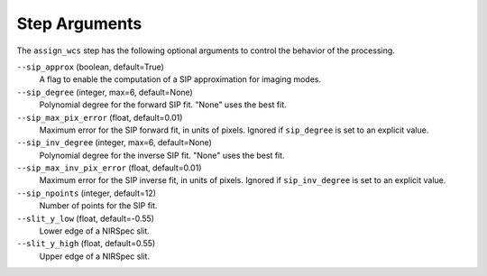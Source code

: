 Step Arguments
==============

The ``assign_wcs`` step has the following optional arguments to control
the behavior of the processing.

``--sip_approx`` (boolean, default=True)
  A flag to enable the computation of a SIP approximation for
  imaging modes.

``--sip_degree`` (integer, max=6, default=None)
  Polynomial degree for the forward SIP fit. "None" uses the best fit.

``--sip_max_pix_error`` (float, default=0.01)
  Maximum error for the SIP forward fit, in units of pixels. Ignored if
  ``sip_degree`` is set to an explicit value.

``--sip_inv_degree`` (integer, max=6, default=None)
  Polynomial degree for the inverse SIP fit. "None" uses the best fit.

``--sip_max_inv_pix_error`` (float, default=0.01)
  Maximum error for the SIP inverse fit, in units of pixels. Ignored if
  ``sip_inv_degree`` is set to an explicit value.

``--sip_npoints`` (integer, default=12)
  Number of points for the SIP fit.

``--slit_y_low`` (float, default=-0.55)
  Lower edge of a NIRSpec slit.

``--slit_y_high`` (float, default=0.55)
  Upper edge of a NIRSpec slit.
